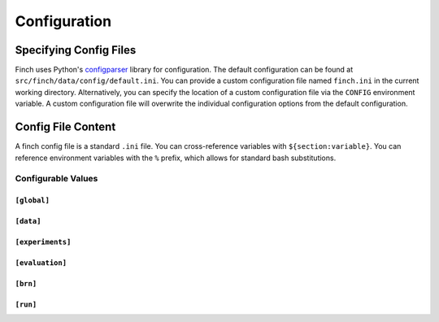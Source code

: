.. _config:

Configuration
=============

Specifying Config Files
-----------------------

Finch uses Python's `configparser <https://docs.python.org/3/library/configparser.html>`_ library for configuration.
The default configuration can be found at ``src/finch/data/config/default.ini``.
You can provide a custom configuration file named ``finch.ini`` in the current working directory.
Alternatively, you can specify the location of a custom configuration file via the ``CONFIG`` environment variable.
A custom configuration file will overwrite the individual configuration options from the default configuration.

Config File Content
-------------------

A finch config file is a standard ``.ini`` file.
You can cross-reference variables with ``${section:variable}``.
You can reference environment variables with the ``%`` prefix, which allows for standard bash substitutions.

Configurable Values
^^^^^^^^^^^^^^^^^^^

``[global]``
""""""""""""

.. confval:: scratch_dir

    :type: string
    :default: ``%SCRATCH``

    The location of a fast file storage system.

.. confval:: tmp_dir

    :type: string
    :default: ``${scratch_dir}/tmp``

    A path to a directory for temporary files

.. confval:: log_dir

    :type: string
    :default: ``${scratch_dir}/logs``

    A path to a directory for log files

.. confval:: log_level

    :type: string, optional
    :default: None

    Sets the log level for finch.
    This can be one of the levels from python's `logging <https://docs.python.org/3/library/logging.html#logging-levels>`_ library.
    This defaults to ``INFO`` if :confval:`debug_mode` is disabled and ``DEBUG`` otherwise.

.. confval:: log_format

    :type: string
    :default: ``"[%(levelname)s]: %(message)s"``

    The format to use for logging, as documented in python's `logging <https://docs.python.org/3/howto/logging.html#changing-the-format-of-displayed-messages>`_ library.

.. confval:: debug_mode

    :type: bool
    :default: ``%DEBUG``

    Toggles debug mode for finch.
    This sets the default :confval:`log_level` to ``DEBUG`` and runs finch on a local dask cluster instead of a SLURM cluster.

``[data]``
""""""""""

.. confval:: grib_definition_path

    :type: string
    :default: ``%GRIB_DEFINITION_PATH``

    The path to a grib definition. Multiple paths can be passed, separated by a colon (``:``).

.. confval:: input_store

    :type: string
    :default: ``${global:scratch_dir}/finch_store``

    The path to a directory which holds the input store for finch.

``[experiments]``
"""""""""""""""""

.. confval:: results_dir

    :type: string
    :default: ``${global:tmp_dir}/results``

    .. warning:: Deprecated. Will be moved to run configurations.

    Path to a directory where experiment results are stored.

.. confval:: scaling_timeout

    :type: int
    :default: 60

    The timeout for waiting for worker startup in seconds, when scaling the dask cluster.

``[evaluation]``
""""""""""""""""

.. confval:: dir

    :type: string
    :default: ``${global:scratch_dir}/finch_eval``

    .. warning:: Deprecated. Will be moved to run configurations.

    Path to a directory where evaluation results are stored.

.. confval:: pref_report_dir

    :type: string
    :default: ``${dir}``

    .. warning:: Deprecated. Will be moved to run configurations.

    Path to a directory where performance reports are stored.

.. confval:: plot_dir

    :type: string
    :default: ``${dir}``

    .. warning:: Deprecated. Will be moved to run configurations.

    Path to a directory where plots are stored.
    If this is the same as :confval:`dir`, the plots will be stored in a separate experiment-specific directory inside the :confval:`dir` directory.

.. confval:: config_dir

    :type: string
    :default: ``${dir}``

    .. warning:: Deprecated. Will be moved to run configurations.

    Path to a directory where experiment configurations are stored.

.. confval:: config_dir

    :type: string
    :default: ``${dir}``

    .. warning:: Deprecated. Will be moved to run configurations.

    Path to a directory where experiment results are stored.

``[brn]``
"""""""""

.. confval:: grib_index_dir

    :type: string
    :default: ``${global:tmp_dir}``

    The path where grib index files for BRN experiments are stored and loaded.

``[run]``
"""""""""

.. confval:: config_path

    :type: string
    :default: ``finch_run_config.yaml``

    The path to a custom run configuration file.

.. confval:: debug_config_path

    :type: string
    :default: ``finch_debug_config.yaml``

    The path to a custom debug configuration file.

